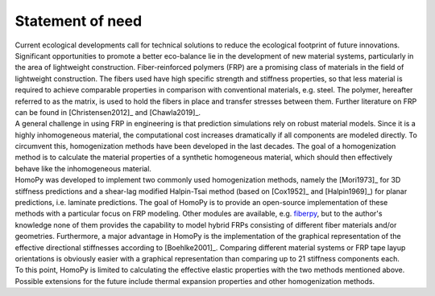 Statement of need
=================

| Current ecological developments call for technical solutions to reduce the ecological footprint of future innovations. Significant opportunities to promote a better eco-balance lie in the development of new material systems, particularly in the area of lightweight construction. Fiber-reinforced polymers (FRP) are a promising class of materials in the field of lightweight construction. The fibers used have high specific strength and stiffness properties, so that less material is required to achieve comparable properties in comparison with conventional materials, e.g. steel. The polymer, hereafter referred to as the matrix, is used to hold the fibers in place and transfer stresses between them. Further literature on FRP can be found in [Christensen2012]_ and [Chawla2019]_.
| A general challenge in using FRP in engineering is that prediction simulations rely on robust material models. Since it is a highly inhomogeneous material, the computational cost increases dramatically if all components are modeled directly. To circumvent this, homogenization methods have been developed in the last decades. The goal of a homogenization method is to calculate the material properties of a synthetic homogeneous material, which should then effectively behave like the inhomogeneous material.
| HomoPy was developed to implement two commonly used homogenization methods, namely the [Mori1973]_ for 3D stiffness predictions and a shear-lag modified Halpin-Tsai method (based on [Cox1952]_ and [Halpin1969]_) for planar predictions, i.e. laminate predictions. The goal of HomoPy is to provide an open-source implementation of these methods with a particular focus on FRP modeling. Other modules are available, e.g. `fiberpy <https://fiberpy.readthedocs.io/en/latest/index.html>`_, but to the author's knowledge none of them provides the capability to model hybrid FRPs consisting of different fiber materials and/or geometries. Furthermore, a major advantage in HomoPy is the implementation of the graphical representation of the effective directional stiffnesses according to [Boehlke2001]_. Comparing different material systems or FRP tape layup orientations is obviously easier with a graphical representation than comparing up to 21 stiffness components each.
| To this point, HomoPy is limited to calculating the effective elastic properties with the two methods mentioned above. Possible extensions for the future include thermal expansion properties and other homogenization methods.

